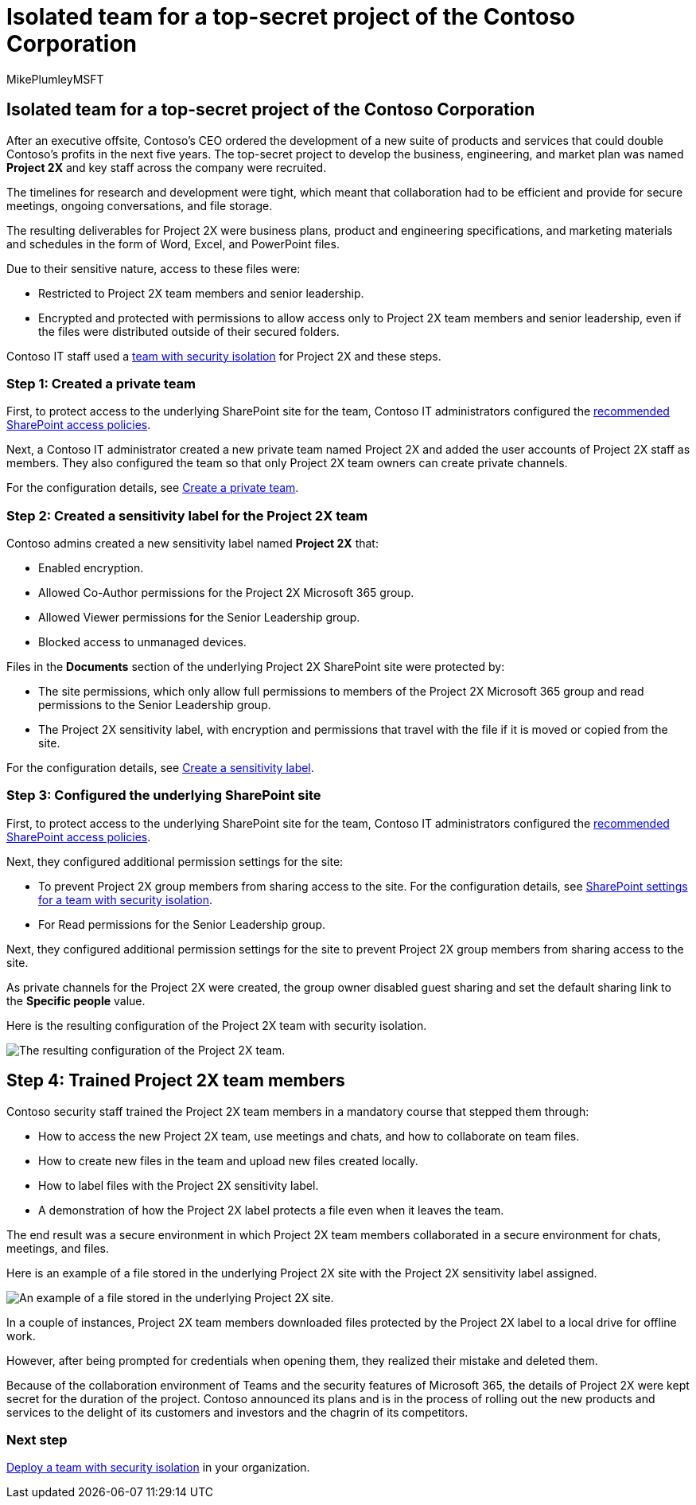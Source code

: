 = Isolated team for a top-secret project of the Contoso Corporation
:audience: ITPro
:author: MikePlumleyMSFT
:description: Summary: How Contoso used a team with security isolation for a top-secret project to develop a new suite of products and services.
:f1.keywords: ["NOCSH"]
:manager: serdars
:ms.author: mikeplum
:ms.collection: ["highpri", "M365-security-compliance"]
:ms.custom: Ent_Architecture
:ms.date: 08/14/2020
:ms.localizationpriority: medium
:ms.service: o365-solutions
:ms.topic: overview
:search.appverid: ["MET150"]

== Isolated team for a top-secret project of the Contoso Corporation

After an executive offsite, Contoso's CEO ordered the development of a new suite of products and services that could double Contoso's profits in the next five years.
The top-secret project to develop the business, engineering, and market plan was named *Project 2X* and key staff across the company were recruited.

The timelines for research and development were tight, which meant that collaboration had to be efficient and provide for secure meetings, ongoing conversations, and file storage.

The resulting deliverables for Project 2X were business plans, product and engineering specifications, and marketing materials and schedules in the form of Word, Excel, and PowerPoint files.

Due to their sensitive nature, access to these files were:

* Restricted to Project 2X team members and senior leadership.
* Encrypted and protected with permissions to allow access only to Project 2X team members and senior leadership, even if the files were distributed outside of their secured folders.

Contoso IT staff used a xref:secure-teams-security-isolation.adoc[team with security isolation] for Project 2X and these steps.

=== Step 1: Created a private team

First, to protect access to the underlying SharePoint site for the team, Contoso IT administrators configured the xref:../security/office-365-security/sharepoint-file-access-policies.adoc[recommended SharePoint access policies].

Next, a Contoso IT administrator created a new private team named Project 2X and added the user accounts of Project 2X staff as members.
They also configured the team so that only Project 2X team owners can create private channels.

For the configuration details, see link:secure-teams-security-isolation.md#create-a-private-team[Create a private team].

=== Step 2: Created a sensitivity label for the Project 2X team

Contoso admins created a new sensitivity label named *Project 2X* that:

* Enabled encryption.
* Allowed Co-Author permissions for the Project 2X Microsoft 365 group.
* Allowed Viewer permissions for the Senior Leadership group.
* Blocked access to unmanaged devices.

Files in the *Documents* section of the underlying Project 2X SharePoint site were protected by:

* The site permissions, which only allow full permissions to members of the Project 2X Microsoft 365 group and read permissions to the Senior Leadership group.
* The Project 2X sensitivity label, with encryption and permissions that travel with the file if it is moved or copied from the site.

For the configuration details, see link:secure-teams-security-isolation.md#create-a-sensitivity-label[Create a sensitivity label].

=== Step 3: Configured the underlying SharePoint site

First, to protect access to the underlying SharePoint site for the team, Contoso IT administrators configured the xref:../security/office-365-security/sharepoint-file-access-policies.adoc[recommended SharePoint access policies].

Next, they configured additional permission settings for the site:

* To prevent Project 2X group members from sharing access to the site.
For the configuration details, see link:secure-teams-security-isolation.md#sharepoint-settings[SharePoint settings for a team with security isolation].
* For Read permissions for the Senior Leadership group.

Next, they configured additional permission settings for the site to prevent Project 2X group members from sharing access to the site.

As private channels for the Project 2X were created, the group owner disabled guest sharing and set the default sharing link to the *Specific people* value.

Here is the resulting configuration of the Project 2X team with security isolation.

image::../media/contoso-team-for-top-secret-project.png[The resulting configuration of the Project 2X team.]

## Step 4: Trained Project 2X team members

Contoso security staff trained the Project 2X team members in a mandatory course that stepped them through:

* How to access the new Project 2X team, use meetings and chats, and how to collaborate on team files.
* How to create new files in the team and upload new files created locally.
* How to label files with the Project 2X sensitivity label.
* A demonstration of how the Project 2X  label protects a file even when it leaves the team.

The end result was a secure environment in which Project 2X team members collaborated in a secure environment for chats, meetings, and files.

Here is an example of a file stored in the underlying Project 2X site with the Project 2X sensitivity label assigned.

image::../media/contoso-team-for-top-secret-project-example.png[An example of a file stored in the underlying Project 2X site.]

In a couple of instances, Project 2X team members downloaded files protected by the Project 2X label to a local drive for offline work.

However, after being prompted for credentials when opening them, they realized their mistake and deleted them.

Because of the collaboration environment of Teams and the security features of Microsoft 365, the details of Project 2X were kept secret for the duration of the project.
Contoso announced its plans and is in the process of rolling out the new products and services to the delight of its customers and investors and the chagrin of its competitors.

=== Next step

xref:secure-teams-security-isolation.adoc[Deploy a team with security isolation] in your organization.
